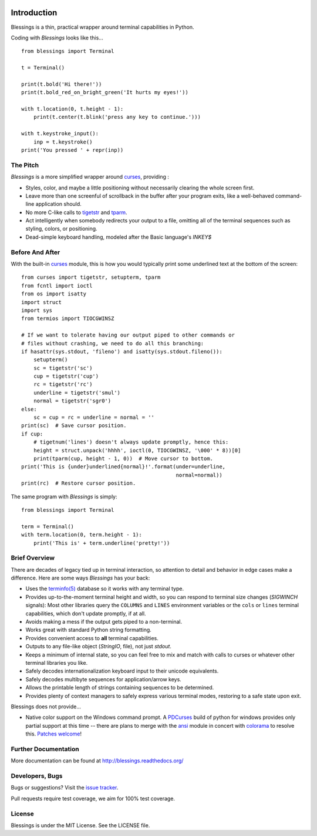 .. image:: https://img.shields.io/travis/erikrose/blessings.svg
    :alt: Travis Continous Integration
    :target: https://travis-ci.orgerikrose/blessings/

.. image:: https://img.shields.io/teamcity/http/teamcity-master.pexpect.org/s/Blessings_BuildHead.png
    :alt: TeamCity Build status
    :target: https://teamcity-master.pexpect.org/viewType.html?buildTypeId=Blessings_BuildHead&branch_Blessings=%3Cdefault%3E&tab=buildTypeStatusDiv

.. image:: https://coveralls.io/repos/erikrose/blessings/badge.png?branch=master
    :alt: Coveralls Code Coverage
    :target: https://coveralls.io/r/erikrose/blessings?branch=master

.. image:: https://img.shields.io/pypi/v/blessings.svg
    :alt: Latest Version
    :target: https://pypi.python.org/pypi/blessings

.. image:: https://pypip.in/license/blessings/badge.svg
    :alt: License
    :target: http://opensource.org/licenses/MIT

.. image:: https://img.shields.io/pypi/dm/blessings.svg
    :alt: Downloads
    :target: https://pypi.python.org/pypi/blessings

Introduction
============

Blessings is a thin, practical wrapper around terminal capabilities in Python.

Coding with *Blessings* looks like this... ::

    from blessings import Terminal

    t = Terminal()

    print(t.bold('Hi there!'))
    print(t.bold_red_on_bright_green('It hurts my eyes!'))

    with t.location(0, t.height - 1):
        print(t.center(t.blink('press any key to continue.')))

    with t.keystroke_input():
        inp = t.keystroke()
    print('You pressed ' + repr(inp))


The Pitch
---------

*Blessings* is a more simplified wrapper around curses_, providing :

* Styles, color, and maybe a little positioning without necessarily
  clearing the whole screen first.
* Leave more than one screenful of scrollback in the buffer after your program
  exits, like a well-behaved command-line application should.
* No more C-like calls to tigetstr_ and tparm_.
* Act intelligently when somebody redirects your output to a file, omitting
  all of the terminal sequences such as styling, colors, or positioning.
* Dead-simple keyboard handling, modeled after the Basic language's *INKEY$*


Before And After
----------------

With the built-in curses_ module, this is how you would typically
print some underlined text at the bottom of the screen::

    from curses import tigetstr, setupterm, tparm
    from fcntl import ioctl
    from os import isatty
    import struct
    import sys
    from termios import TIOCGWINSZ

    # If we want to tolerate having our output piped to other commands or
    # files without crashing, we need to do all this branching:
    if hasattr(sys.stdout, 'fileno') and isatty(sys.stdout.fileno()):
        setupterm()
        sc = tigetstr('sc')
        cup = tigetstr('cup')
        rc = tigetstr('rc')
        underline = tigetstr('smul')
        normal = tigetstr('sgr0')
    else:
        sc = cup = rc = underline = normal = ''
    print(sc)  # Save cursor position.
    if cup:
        # tigetnum('lines') doesn't always update promptly, hence this:
        height = struct.unpack('hhhh', ioctl(0, TIOCGWINSZ, '\000' * 8))[0]
        print(tparm(cup, height - 1, 0))  # Move cursor to bottom.
    print('This is {under}underlined{normal}!'.format(under=underline,
                                                      normal=normal))
    print(rc)  # Restore cursor position.

The same program with *Blessings* is simply::

    from blessings import Terminal

    term = Terminal()
    with term.location(0, term.height - 1):
        print('This is' + term.underline('pretty!'))


Brief Overview
--------------

There are decades of legacy tied up in terminal interaction, so attention to
detail and behavior in edge cases make a difference. Here are some ways
*Blessings* has your back:

* Uses the `terminfo(5)`_ database so it works with any terminal type.
* Provides up-to-the-moment terminal height and width, so you can respond to
  terminal size changes (*SIGWINCH* signals): Most other libraries query the
  ``COLUMNS`` and ``LINES`` environment variables or the ``cols`` or ``lines``
  terminal capabilities, which don't update promptly, if at all.
* Avoids making a mess if the output gets piped to a non-terminal.
* Works great with standard Python string formatting.
* Provides convenient access to **all** terminal capabilities.
* Outputs to any file-like object (*StringIO*, file), not just *stdout*.
* Keeps a minimum of internal state, so you can feel free to mix and match with
  calls to curses or whatever other terminal libraries you like.
* Safely decodes internationalization keyboard input to their unicode equivalents.
* Safely decodes multibyte sequences for application/arrow keys.
* Allows the printable length of strings containing sequences to be determined.
* Provides plenty of context managers to safely express various terminal modes,
  restoring to a safe state upon exit.

Blessings does not provide...

* Native color support on the Windows command prompt.  A PDCurses_ build
  of python for windows provides only partial support at this time -- there
  are plans to merge with the ansi_ module in concert with colorama_ to
  resolve this.  `Patches welcome
  <https://github.com/erikrose/blessings/issues/21>`_!

Further Documentation
---------------------

More documentation can be found at http://blessings.readthedocs.org/

Developers, Bugs
----------------

Bugs or suggestions? Visit the `issue tracker`_.

Pull requests require test coverage, we aim for 100% test coverage.

License
-------

Blessings is under the MIT License. See the LICENSE file.

.. _`issue tracker`: https://github.com/erikrose/blessings/issues/
.. _curses: https://docs.python.org/library/curses.html
.. _tigetstr: http://www.openbsd.org/cgi-bin/man.cgi?query=tigetstr&sektion=3
.. _tparm: http://www.openbsd.org/cgi-bin/man.cgi?query=tparm&sektion=3
.. _ansi: https://github.com/tehmaze/ansi
.. _colorama: https://pypi.python.org/pypi/colorama
.. _PDCurses: http://www.lfd.uci.edu/~gohlke/pythonlibs/#curses
.. _`terminfo(5)`: http://invisible-island.net/ncurses/man/terminfo.5.html
